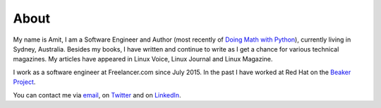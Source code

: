 About
=====

My name is Amit, I am a Software Engineer and Author (most recently of
`Doing Math with Python <https://doingmathwithpython.github.io>`__),
currently living in Sydney, Australia. Besides my books, I  have written
and continue to write as I get a chance for various technical magazines.
My articles have appeared in Linux Voice, Linux Journal and Linux Magazine.

I work as a software engineer at Freelancer.com since July 2015. In the
past I have worked at Red Hat on the `Beaker Project <http://beaker-project.org/>`__.

You can contact me via `email <mailto:amitsaha.in@gmail.com>`__,  on `Twitter <http://twitter.com/echorand>`__
and on `LinkedIn <https://au.linkedin.com/in/echorand>`__.
